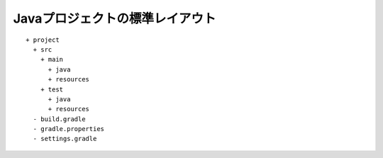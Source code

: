 Javaプロジェクトの標準レイアウト
=========================

::

  + project
    + src
      + main
        + java
        + resources
      + test
        + java
        + resources
    - build.gradle
    - gradle.properties
    - settings.gradle
